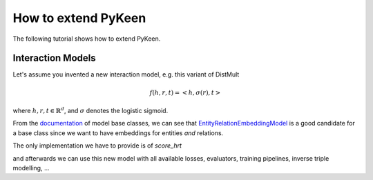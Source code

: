 How to extend PyKeen
====================

The following tutorial shows how to extend PyKeen.

Interaction Models
------------------

Let's assume you invented a new interaction model, e.g. this variant of DistMult

.. math ::
    f(h, r, t) = <h, \sigma(r), t>

where :math:`h,r,t \in \mathbb{R}^d`, and :math:`\sigma` denotes the logistic sigmoid.

From the `documentation <https://pykeen.readthedocs.io/en/latest/reference/models.html#module-pykeen.models.base>`_
of model base classes, we can see that
`EntityRelationEmbeddingModel <https://pykeen.readthedocs.io/en/latest/api/pykeen.models.base.EntityRelationEmbeddingModel.html#pykeen.models.base.EntityRelationEmbeddingModel>`_
is a good candidate for a base class since we want to have embeddings for entities *and* relations.

The only implementation we have to provide is of `score_hrt`

.. code-block::python

    from pykeen.models.base import EntityRelationEmbeddingModel

    class ModifiedDistMult(EntityRelationEmbeddingModel):
        def score_hrt(self, hrt_batch):
            # Get embeddings
            h = self.entity_embeddings(hrt_batch[:, 0])
            r = self.relation_embeddings(hrt_batch[:, 1])
            t = self.entity_embeddings(hrt_batch[:, 2])
            # evaluate interaction function
            return h * r.sigmoid() * t

and afterwards we can use this new model with all available losses, evaluators, training pipelines, inverse triple modelling, ...